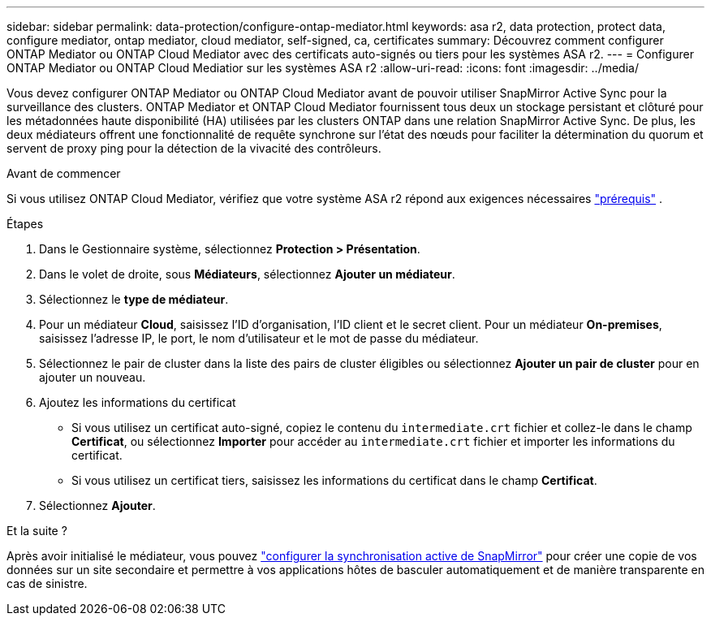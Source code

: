 ---
sidebar: sidebar 
permalink: data-protection/configure-ontap-mediator.html 
keywords: asa r2, data protection, protect data, configure mediator, ontap mediator, cloud mediator, self-signed, ca, certificates 
summary: Découvrez comment configurer ONTAP Mediator ou ONTAP Cloud Mediator avec des certificats auto-signés ou tiers pour les systèmes ASA r2. 
---
= Configurer ONTAP Mediator ou ONTAP Cloud Mediatior sur les systèmes ASA r2
:allow-uri-read: 
:icons: font
:imagesdir: ../media/


[role="lead"]
Vous devez configurer ONTAP Mediator ou ONTAP Cloud Mediator avant de pouvoir utiliser SnapMirror Active Sync pour la surveillance des clusters. ONTAP Mediator et ONTAP Cloud Mediator fournissent tous deux un stockage persistant et clôturé pour les métadonnées haute disponibilité (HA) utilisées par les clusters ONTAP dans une relation SnapMirror Active Sync. De plus, les deux médiateurs offrent une fonctionnalité de requête synchrone sur l'état des nœuds pour faciliter la détermination du quorum et servent de proxy ping pour la détection de la vivacité des contrôleurs.

.Avant de commencer
Si vous utilisez ONTAP Cloud Mediator, vérifiez que votre système ASA r2 répond aux exigences nécessaires link:https://docs.netapp.com/us-en/ontap-metrocluster/install-ip/concept_mediator_requirements.html["prérequis"^] .

.Étapes
. Dans le Gestionnaire système, sélectionnez *Protection > Présentation*.
. Dans le volet de droite, sous *Médiateurs*, sélectionnez *Ajouter un médiateur*.
. Sélectionnez le *type de médiateur*.
. Pour un médiateur *Cloud*, saisissez l'ID d'organisation, l'ID client et le secret client. Pour un médiateur *On-premises*, saisissez l'adresse IP, le port, le nom d'utilisateur et le mot de passe du médiateur.
. Sélectionnez le pair de cluster dans la liste des pairs de cluster éligibles ou sélectionnez *Ajouter un pair de cluster* pour en ajouter un nouveau.
. Ajoutez les informations du certificat
+
** Si vous utilisez un certificat auto-signé, copiez le contenu du `intermediate.crt` fichier et collez-le dans le champ *Certificat*, ou sélectionnez *Importer* pour accéder au `intermediate.crt` fichier et importer les informations du certificat.
** Si vous utilisez un certificat tiers, saisissez les informations du certificat dans le champ *Certificat*.


. Sélectionnez *Ajouter*.


.Et la suite ?
Après avoir initialisé le médiateur, vous pouvez link:configure-snapmirror-active-sync.html["configurer la synchronisation active de SnapMirror"] pour créer une copie de vos données sur un site secondaire et permettre à vos applications hôtes de basculer automatiquement et de manière transparente en cas de sinistre.
